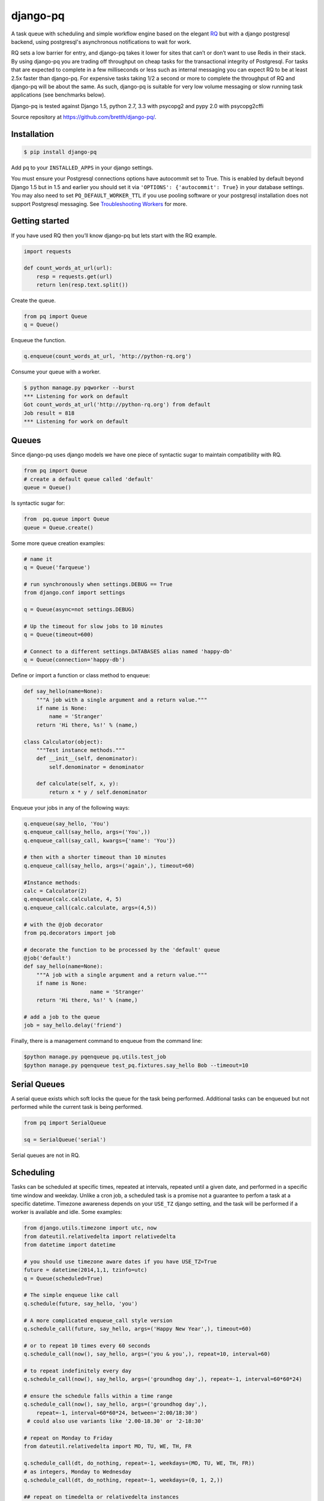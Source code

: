 django-pq
==========

A task queue with scheduling and simple workflow engine based on the elegant RQ_ but with a django postgresql backend, using postgresql's asynchronous notifications to wait for work.

RQ sets a low barrier for entry, and django-pq takes it lower for sites that can’t or don’t want to use Redis in their stack. By using django-pq you are trading off throughput on cheap tasks for the transactional integrity of Postgresql. For tasks that are expected to complete in a few milliseconds or less such as internal messaging you can expect RQ to be at least 2.5x faster than django-pq. For expensive tasks taking 1/2 a second or more to complete the throughput of RQ and django-pq will be about the same. As such, django-pq is suitable for very low volume messaging or slow running task applications (see benchmarks below).

Django-pq is tested against Django 1.5, python 2.7, 3.3 with psycopg2 and pypy 2.0 with psycopg2cffi

Source repository at https://github.com/bretth/django-pq/.

Installation
--------------

.. code-block:: bash

    $ pip install django-pq

Add ``pq`` to your ``INSTALLED_APPS`` in your django settings.

You must ensure your Postgresql connections options have autocommit set to True. This is enabled by default beyond Django 1.5 but in 1.5 and earlier you should set it via ``'OPTIONS': {'autocommit': True}`` in your database settings. You may also need to set ``PQ_DEFAULT_WORKER_TTL`` if you use pooling software or your postgresql installation does not support Postgresql messaging. See `Troubleshooting Workers`_ for more.

Getting started
----------------

If you have used RQ then you’ll know django-pq but lets start with the RQ example.

.. code-block:: python

    import requests

    def count_words_at_url(url):
        resp = requests.get(url)
        return len(resp.text.split())

Create the queue.

.. code-block:: python

    from pq import Queue
    q = Queue()

Enqueue the function.

.. code-block:: python

    q.enqueue(count_words_at_url, 'http://python-rq.org')

Consume your queue with a worker.

.. code-block:: bash

    $ python manage.py pqworker --burst
    *** Listening for work on default
    Got count_words_at_url('http://python-rq.org') from default
    Job result = 818
    *** Listening for work on default


Queues
---------

Since django-pq uses django models we have one piece of syntactic sugar to maintain compatibility with RQ.

.. code-block:: python

    from pq import Queue
    # create a default queue called 'default'
    queue = Queue()

Is syntactic sugar for:

.. code-block:: python

    from  pq.queue import Queue
    queue = Queue.create()

Some more queue creation examples:

.. code-block:: python

    # name it
    q = Queue('farqueue')

    # run synchronously when settings.DEBUG == True
    from django.conf import settings

    q = Queue(async=not settings.DEBUG)

    # Up the timeout for slow jobs to 10 minutes
    q = Queue(timeout=600)

    # Connect to a different settings.DATABASES alias named 'happy-db'
    q = Queue(connection='happy-db')

Define or import a function or class method to enqueue:

.. code-block:: python

    def say_hello(name=None):
        """A job with a single argument and a return value."""
        if name is None:
            name = 'Stranger'
        return 'Hi there, %s!' % (name,)

    class Calculator(object):
        """Test instance methods."""
        def __init__(self, denominator):
            self.denominator = denominator

        def calculate(self, x, y):
            return x * y / self.denominator

Enqueue your jobs in any of the following ways:

.. code-block:: python

    q.enqueue(say_hello, 'You')
    q.enqueue_call(say_hello, args=('You',))
    q.enqueue_call(say_call, kwargs={'name': 'You'})

    # then with a shorter timeout than 10 minutes
    q.enqueue_call(say_hello, args=('again',), timeout=60)

    #Instance methods:
    calc = Calculator(2)
    q.enqueue(calc.calculate, 4, 5)
    q.enqueue_call(calc.calculate, args=(4,5))

    # with the @job decorator
    from pq.decorators import job

    # decorate the function to be processed by the 'default' queue
    @job('default')
    def say_hello(name=None):
        """A job with a single argument and a return value."""
        if name is None:
                         name = 'Stranger'
        return 'Hi there, %s!' % (name,)

    # add a job to the queue
    job = say_hello.delay('friend')

Finally, there is a management command to enqueue from the command line:

.. code-block:: bash

    $python manage.py pqenqueue pq.utils.test_job
    $python manage.py pqenqueue test_pq.fixtures.say_hello Bob --timeout=10


Serial Queues
--------------

A serial queue exists which soft locks the queue for the task being performed. Additional tasks can be enqueued but not performed while the current task is being performed.

.. code-block:: python

    from pq import SerialQueue

    sq = SerialQueue('serial')

Serial queues are not in RQ.

Scheduling
-----------

Tasks can be scheduled at specific times, repeated at intervals, repeated until a given date, and performed in a specific time window and weekday. Unlike a cron job, a scheduled task is a promise not a guarantee to perfom a task at a specific datetime. Timezone awareness depends on your ``USE_TZ`` django setting, and the task will be performed if a worker is available and idle. Some examples:

.. code-block:: python

    from django.utils.timezone import utc, now
    from dateutil.relativedelta import relativedelta
    from datetime import datetime

    # you should use timezone aware dates if you have USE_TZ=True
    future = datetime(2014,1,1, tzinfo=utc)
    q = Queue(scheduled=True)

    # The simple enqueue like call
    q.schedule(future, say_hello, 'you')

    # A more complicated enqueue_call style version
    q.schedule_call(future, say_hello, args=('Happy New Year',), timeout=60)

    # or to repeat 10 times every 60 seconds
    q.schedule_call(now(), say_hello, args=('you & you',), repeat=10, interval=60)

    # to repeat indefinitely every day
    q.schedule_call(now(), say_hello, args=('groundhog day',), repeat=-1, interval=60*60*24)

    # ensure the schedule falls within a time range
    q.schedule_call(now(), say_hello, args=('groundhog day',),
        repeat=-1, interval=60*60*24, between='2:00/18:30')
     # could also use variants like '2.00-18.30' or '2-18:30'

    # repeat on Monday to Friday
    from dateutil.relativedelta import MO, TU, WE, TH, FR

    q.schedule_call(dt, do_nothing, repeat=-1, weekdays=(MO, TU, WE, TH, FR))
    # as integers, Monday to Wednesday
    q.schedule_call(dt, do_nothing, repeat=-1, weekdays=(0, 1, 2,))

    ## repeat on timedelta or relativedelta instances

    # repeat on the first indefinitely starting next month
    n = now()
    dt = datetime(n.year,n.month+1,1, tzinfo=utc)
    monthly = relativedelta(months=1)

    q.schedule_call(dt, say_hello, args=('groundhog day',), repeat=-1, interval=monthly)

    # or repeat on the last day of the month until 2020
    monthly = relativedelta(months=1, days=-1)
    until = datetime(2020,1,1, tzinfo=utc)

    q.schedule_call(dt, say_hello, args=('groundhog day',), repeat=until, interval=monthly)

From the commandline:

.. code-block:: bash

    # schedule now, repeat daily on Mondays and Tuesdays 
    $ ./manage.py pqschedule now package.module.func \
    --repeat=-1 --interval=86400 --mo --tu

    # schedule a one of task for the first day of 2020
    $ ./manage.py pqschedule 2020-01-01 package.module.func
    # at a specific time (any ISO8601 date/datetime)
    $ ./manage.py pqschedule 2020-01-01T9:10 package.module.func arg1 arg2 


Scheduling is a proposed feature of RQ so the api may change.

WorkFlows
----------

A simple workflow engine class ``Flow`` allows executing a specific set of tasks in sequence, each task dependent on the prior one completing.

.. code-block:: python

    from pq import Queue, Flow
    from datetime import datetime

    q = Queue()
    with Flow(q) as f:
        f.enqueue(first_task)
        f.enqueue_call(another_task, args=(1,2,3))
        f.schedule(datetime(2020,1,1), mission_to_mars)

    # or name the flow
    with Flow(q, name='myflow') as f:
        ...

    # access the job ids
    f.jobs

    # A Flow is stored in a django FlowStore instance. To retrieve them.
    fs = f.get(f.id)

    # or get a queryset of FlowStore instances by name
    fs_list = fs.get('myflow')

    # This is just a shortcut for accessing the FlowStore objects directly through the orm.
    from pq.flow import FlowStore
    fs = FlowStore.objects.get(pk=f.id)
    fs = FlowStore.objects.filter(name='myflow')

Workflows are not part of RQ.

Results
---------

By default, jobs should execute within 180 seconds. You can alter the default time in your django ``PQ_DEFAULT_JOB_TIMEOUT`` setting. After that, the worker kills the work horse and puts the job onto the failed queue, indicating the job timed out.

If a job requires more (or less) time to complete, the default timeout period can be loosened (or tightened), by specifying it as a keyword argument to the Queue.enqueue() call, like so:

.. code-block:: python

    q = Queue()
    q.enqueue(func=mytask, args=(foo,), kwargs={'bar': qux}, timeout=600)


Completed jobs hang around for a minimum TTL (time to live) of 500 seconds. Since Postgres doesn’t have an expiry option like Redis the worker will periodically poll the database for jobs to delete hence the minimum TTL. The TTL can be altered per job or through a django setting ``PQ_DEFAULT_RESULT_TTL``. If you are using workflows, a FlowStore instance has the same TTL as its final job, so they will be cleaned up too.

.. code-block:: python

    q.enqueue(func=mytask, result_ttl=0)  # out of my sight immediately
    q.enqueue(func=mytask, result_ttl=86400)  # love you long time
    q.enqueue(func=mytask, result_ttl=-1)  # together forever baby!

Workers
--------

Work is done through pqworker, a django management command. To accept work on all queues, ``$ python manage.py pqworker``. 

To accept work on the fictional ``high``, ``default``, and ``low`` queues:

.. code-block:: bash

    $ python manage.py pqworker high default low
    *** Listening for work on high, default, low
    Got send_newsletter('me@example.com') from default
    Job ended normally without result
    *** Listening for work on high, default, low

If you don’t see any output you might need to configure your django project ``LOGGING``. Here’s an example configuration that will print to the console:

.. code-block:: python

    LOGGING = {
        'version': 1,
        'disable_existing_loggers': True,
        'formatters': {
            'standard': {
                'format': '[%(levelname)s] %(name)s: %(message)s'
            },
        },
        'handlers': {
            'console':{
                'level':'INFO',
                'class':"logging.StreamHandler",
                'formatter': 'standard'
            },
        },
        'loggers': {
            'pq': {
                'handlers': ['console'],
                'level': 'INFO',
                'propagate': True
            },
        }
    }



Queue priority is in the order they are listed, so if the worker never finishes processing the high priority queue the other queues will never be consumed.

To exit after all work is consumed:

.. code-block:: bash

    $ ./manage.py pqworker default —-burst

More examples:

.. code-block:: bash

    $ ./manage.py pqworker default --name=doug  # change the name from the default hostname
    $ ./manage.py pqworker default --connection=[your-db-alias]  # use a different database alias instead of default
    $ ./manage.py pqworker default --sentry-dsn=SENTRY_DSN  # can also do this in settings at SENTRY_DSN


To implement a worker in code:

.. code-block:: python

    from pq import Worker
    from pq import Queue
    q = Queue()

    w = Worker(q)
    w.work(burst=True)


Troubleshooting Workers
------------------------
 
The django-pq worker depends on postgresql messaging (LISTEN and NOTIFY) to avoid polling the database. This functionality may not be available on all postgresql installations, and connection pooling may also prevent messaging from working correctly. In the event jobs are not being received instantly you can set ``PQ_DEFAULT_WORKER_TTL = 60`` to poll the database for jobs every 60 seconds. To test if your jobs will go through instantly run ``python manage.py pqworker default`` (a worker on the 'default' queue) in one terminal and a test job in another terminal, ``python manage.py pqenqueue pq.utils.test_job``.

Depending on your hosting environment down-scaling, terminating, or deploying environments with dependent worker processes may not give your workers enough time to complete their task. You can gracefully terminate all workers with a blocking command, ``./manage.py pqworker --terminate``, or use the admin to stop individual workers. In the event the worker is terminated before the job is complete, the job will remain in the dequeued admin list with a 'started' status. 


Monitoring & Admin
----------------------

Jobs are monitored or administered as necessary through the django admin. Admin actions allow jobs to be requeued or deleted.

Workers can be stopped within 1 job cycle in the admin by setting the Worker stop. 

Connections
------------

Django-pq uses the django postgresql backend in place of the RQ Redis connections, so you pass in a connection by referring to it's alias in your django DATABASES settings. Surprise surprise we use 'default' if no connection is defined.

.. code-block:: python

    q = Queue(connection='default')
    w = Worker.create(connection='default')

Workers and queues can be on different connections but workers can only work on multiple queues sharing the same connection. Workers not in burst mode recycle their connections every ``PQ_DEFAULT_WORKER_TTL`` seconds but block and listen for async notification from postgresql that a job has been enqueued.

The admin connection for job lists can be set via ``PQ_ADMIN_CONNECTION``.

Exceptions
-----------

Jobs that raise exceptions go to the ``failed`` queue. You can register a custom handler as per RQ:

.. code-block:: python

    w = Worker.create([q], exc_handler=my_handler)

    def my_handler(job, exc_type, exc_value, traceback):
        # do custom things here
        # for example, write the exception info to a DB
        ...
    # You might also see the three exception arguments encoded as:

    def my_handler(job, *exc_info):
        # do custom things here


Settings
---------

All settings are optional. Defaults listed below.

.. code-block:: python

    SENTRY_DSN  # as per sentry
    PQ_DEFAULT_RESULT_TTL = 500  # minumum ttl for jobs
    PQ_DEFAULT_WORKER_TTL = 420  # worker will refresh the connection (and poll the database)
    PQ_DEFAULT_JOB_TIMEOUT = 180  # jobs that exceed this time are failed
    PQ_ADMIN_CONNECTION = 'default'  # the connection to use for the admin

Benchmarks & other lies
-------------------------

To gauge rough performance a ``pqbenchmark`` management command is included that is designed to test worker throughput while jobs are being enqueued. The command will enqueue the function ``do_nothing`` a number of times and simultaneously spawn workers to consume the benchmark queue. After enqueuing is completed a count is taken of the number of jobs remaining and an approximate number of jobs/s is calculated. There are a number of factors you can adjust to simulate your load, and as a bonus it can test RQ. For example:

.. code-block:: bash

    # Simulate trivial tasks with default settings.
    # Useful for comparing raw backend overhead.
    # 100,000 jobs and 1 worker.
    $ django-admin.py pqbenchmark

    # Simulate a slower running task.
    # Useful for seeing how many workers you can put on a task
    # Enqueue 50000 jobs with 4 workers and a 250 millisecond job execution time:
    $ django-admin.py pqbenchmark 50000 -w4 --sleep=250

    # If rq/redis is installed you can compare.
    $ django-admin.py pqbenchmark 50000 -w4 --sleep=250 --backend=rq

Starting with an unrealistic benchmark on a Macbook Pro 2.6Ghz i7 with 8GB ram and 256 GB SSD drive I get the following jobs per second throughput with Postresapp (9.2.2.0), Redis Server (2.6.11) with 100,000 enqueued jobs on default settings. For pypy the psycopg2cffi driver is used:

+-----------+-----------+-----------+-----------+-----------+
| Workers   | PQ-Py2.7  | PQ-Py3.3  | PQ-PyPy2.0| RQ-Py2.7  |
+===========+===========+===========+===========+===========+
| 1         | 55        | 52        | 36        | 158       |
+-----------+-----------+-----------+-----------+-----------+
| 2         | 92        | 91        | 62        | 256       |
+-----------+-----------+-----------+-----------+-----------+
| 4         | 138       | 134       | 99        | 362       |
+-----------+-----------+-----------+-----------+-----------+
| 6         | 148       | 144       | 116       | 399       |
+-----------+-----------+-----------+-----------+-----------+

These results are unrealistic except to show theoretical differences between PQ and RQ. A commodity virtual server without the benefit of a local SSD for Postgresql will widen the gap dramatically between RQ and PQ, but as you can see from the numbers RQ is a far better choice for higher volumes of cheap tasks. Note that the PyPy numbers no doubt reflect the experimental status of the psycopg2cffi driver.

Simulating a slow task that has 250ms overhead:

+-----------+-----------+-----------+
| Workers   | PQ-Py2.7  | RQ-Py2.7  |
+===========+===========+===========+
| 1         | 3.3       | 3.9       |
+-----------+-----------+-----------+
| 2         | 7.3       | 7.8       |
+-----------+-----------+-----------+
| 4         | 14.6      | 15.3      |
+-----------+-----------+-----------+
| 6         | 19.9      | 22.8      |
+-----------+-----------+-----------+
| 10        | 33.5      | 37.6      |
+-----------+-----------+-----------+
| 20        | 70.2      | 75.9      |
+-----------+-----------+-----------+

Once your tasks get out to 250ms and beyond the differences between PQ and RQ become much more marginal. The important factor here are the tasks themselves, and how well your backend scales in memory usage and IO to the number of connections if you want to scale the number of workers. Obviously again the quasi-persistent RQ is going to scale better than your average disk bound postgresql installation.

Development & Issues
---------------------

Contributions, questions and issues welcome on github.

Unit testing with tox, nose2 and my nose2django plugin. To run the tests, clone the repo then:

.. code-block:: bash

    $ pip install tox
    $ tox



I have been judicious about which tests were ported across from RQ, but hooray for tests. To make it easier to panel-beat smashed code django-pq does use setUp as its creator intended.

I intend to stick as closely to the documented RQ api as possible with minimal divergence.

Acknowledgements
-----------------

Without RQ (and by extension Vincent Driessen), django-pq would not exist since a fair slab of the codebase comes from that project. RQ_ is licensed according the BSD license here_.

.. _https://github.com/bretth/django-pq/: https://github.com/bretth/django-pq/
.. _RQ: http://python-rq.org
.. _here: https://raw.github.com/nvie/rq/master/LICENSE
